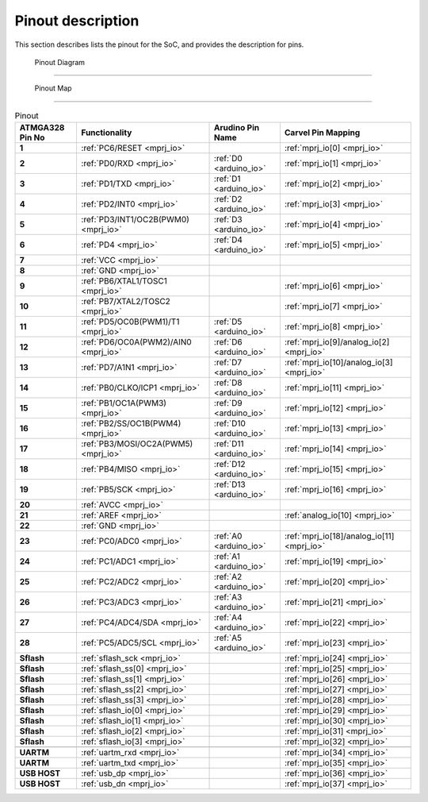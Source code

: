 .. raw:: html
   <!---
   # SPDX-FileCopyrightText: 2021 Dinesh Annayya (dinesha@opencores.org)
   #
   # Licensed under the Apache License, Version 2.0 (the "License");
   # you may not use this file except in compliance with the License.
   # You may obtain a copy of the License at
   #
   #      http://www.apache.org/licenses/LICENSE-2.0
   #
   # Unless required by applicable law or agreed to in writing, software
   # distributed under the License is distributed on an "AS IS" BASIS,
   # WITHOUT WARRANTIES OR CONDITIONS OF ANY KIND, either express or implied.
   # See the License for the specific language governing permissions and
   # limitations under the License.
   #
   # SPDX-License-Identifier: Apache-2.0
   -->

Pinout description
==================

This section describes lists the pinout for the SoC, and provides the description for pins.

 Pinout Diagram
-------------------

.. figure:: _static/riscduino_pinmap.png
    :name: pin map
    :width: 30%
    :align: center


 Pinout Map
-------------------

.. list-table:: Pinout
    :name: pinout
    :header-rows: 1
    :stub-columns: 1

    * - ATMGA328 Pin No
      - Functionality
      - Arudino Pin Name
      - Carvel Pin Mapping
    * - 1 
      - :ref:`PC6/RESET <mprj_io>` 
      - 
      - :ref:`mprj_io[0] <mprj_io>`
    * - 2 
      - :ref:`PD0/RXD <mprj_io>` 
      - :ref:`D0 <arduino_io>` 
      - :ref:`mprj_io[1] <mprj_io>`
    * - 3 
      - :ref:`PD1/TXD <mprj_io>` 
      - :ref:`D1 <arduino_io>` 
      - :ref:`mprj_io[2] <mprj_io>`
    * - 4 
      - :ref:`PD2/INT0 <mprj_io>` 
      - :ref:`D2 <arduino_io>` 
      - :ref:`mprj_io[3] <mprj_io>`
    * - 5 
      - :ref:`PD3/INT1/OC2B(PWM0) <mprj_io>` 
      - :ref:`D3 <arduino_io>` 
      - :ref:`mprj_io[4] <mprj_io>`
    * - 6 
      - :ref:`PD4 <mprj_io>` 
      - :ref:`D4 <arduino_io>` 
      - :ref:`mprj_io[5] <mprj_io>`
    * - 7 
      - :ref:`VCC <mprj_io>` 
      - 
      - 
    * - 8 
      - :ref:`GND <mprj_io>` 
      - 
      - 
    * - 9 
      - :ref:`PB6/XTAL1/TOSC1 <mprj_io>` 
      - 
      - :ref:`mprj_io[6] <mprj_io>`
    * - 10 
      - :ref:`PB7/XTAL2/TOSC2 <mprj_io>` 
      - 
      - :ref:`mprj_io[7] <mprj_io>`
    * - 11 
      - :ref:`PD5/OC0B(PWM1)/T1 <mprj_io>` 
      - :ref:`D5 <arduino_io>` 
      - :ref:`mprj_io[8] <mprj_io>`
    * - 12 
      - :ref:`PD6/OC0A(PWM2)/AIN0 <mprj_io>` 
      - :ref:`D6 <arduino_io>` 
      - :ref:`mprj_io[9]/analog_io[2] <mprj_io>`
    * - 13 
      - :ref:`PD7/A1N1 <mprj_io>` 
      - :ref:`D7 <arduino_io>` 
      - :ref:`mprj_io[10]/analog_io[3] <mprj_io>`
    * - 14 
      - :ref:`PB0/CLKO/ICP1 <mprj_io>` 
      - :ref:`D8 <arduino_io>` 
      - :ref:`mprj_io[11] <mprj_io>`
    * - 15 
      - :ref:`PB1/OC1A(PWM3) <mprj_io>` 
      - :ref:`D9 <arduino_io>` 
      - :ref:`mprj_io[12] <mprj_io>`
    * - 16 
      - :ref:`PB2/SS/OC1B(PWM4) <mprj_io>` 
      - :ref:`D10 <arduino_io>` 
      - :ref:`mprj_io[13] <mprj_io>`
    * - 17 
      - :ref:`PB3/MOSI/OC2A(PWM5) <mprj_io>` 
      - :ref:`D11 <arduino_io>` 
      - :ref:`mprj_io[14] <mprj_io>`
    * - 18 
      - :ref:`PB4/MISO <mprj_io>` 
      - :ref:`D12 <arduino_io>` 
      - :ref:`mprj_io[15] <mprj_io>`
    * - 19 
      - :ref:`PB5/SCK <mprj_io>` 
      - :ref:`D13 <arduino_io>` 
      - :ref:`mprj_io[16] <mprj_io>`
    * - 20 
      - :ref:`AVCC <mprj_io>` 
      - 
      - 
    * - 21 
      - :ref:`AREF <mprj_io>` 
      - 
      - :ref:`analog_io[10] <mprj_io>`
    * - 22 
      - :ref:`GND <mprj_io>` 
      - 
      - 
    * - 23 
      - :ref:`PC0/ADC0 <mprj_io>` 
      - :ref:`A0 <arduino_io>` 
      - :ref:`mprj_io[18]/analog_io[11] <mprj_io>`
    * - 24 
      - :ref:`PC1/ADC1 <mprj_io>` 
      - :ref:`A1 <arduino_io>` 
      - :ref:`mprj_io[19] <mprj_io>`
    * - 25 
      - :ref:`PC2/ADC2 <mprj_io>` 
      - :ref:`A2 <arduino_io>` 
      - :ref:`mprj_io[20] <mprj_io>`
    * - 26 
      - :ref:`PC3/ADC3 <mprj_io>` 
      - :ref:`A3 <arduino_io>` 
      - :ref:`mprj_io[21] <mprj_io>`
    * - 27 
      - :ref:`PC4/ADC4/SDA <mprj_io>` 
      - :ref:`A4 <arduino_io>` 
      - :ref:`mprj_io[22] <mprj_io>`
    * - 28 
      - :ref:`PC5/ADC5/SCL <mprj_io>` 
      - :ref:`A5 <arduino_io>` 
      - :ref:`mprj_io[23] <mprj_io>`
    * - Sflash 
      - :ref:`sflash_sck <mprj_io>` 
      - 
      - :ref:`mprj_io[24] <mprj_io>`
    * - Sflash 
      - :ref:`sflash_ss[0] <mprj_io>` 
      - 
      - :ref:`mprj_io[25] <mprj_io>`
    * - Sflash 
      - :ref:`sflash_ss[1] <mprj_io>` 
      - 
      - :ref:`mprj_io[26] <mprj_io>`
    * - Sflash 
      - :ref:`sflash_ss[2] <mprj_io>` 
      - 
      - :ref:`mprj_io[27] <mprj_io>`
    * - Sflash 
      - :ref:`sflash_ss[3] <mprj_io>` 
      - 
      - :ref:`mprj_io[28] <mprj_io>`
    * - Sflash 
      - :ref:`sflash_io[0] <mprj_io>` 
      - 
      - :ref:`mprj_io[29] <mprj_io>`
    * - Sflash 
      - :ref:`sflash_io[1] <mprj_io>` 
      - 
      - :ref:`mprj_io[30] <mprj_io>`
    * - Sflash 
      - :ref:`sflash_io[2] <mprj_io>` 
      - 
      - :ref:`mprj_io[31] <mprj_io>`
    * - Sflash 
      - :ref:`sflash_io[3] <mprj_io>` 
      - 
      - :ref:`mprj_io[32] <mprj_io>`
    * -  
      -  
      - 
      - 
    * - UARTM 
      - :ref:`uartm_rxd <mprj_io>` 
      - 
      - :ref:`mprj_io[34] <mprj_io>`
    * - UARTM 
      - :ref:`uartm_txd <mprj_io>` 
      - 
      - :ref:`mprj_io[35] <mprj_io>`
    * - USB HOST 
      - :ref:`usb_dp <mprj_io>` 
      - 
      - :ref:`mprj_io[36] <mprj_io>`
    * - USB HOST 
      - :ref:`usb_dn <mprj_io>` 
      - 
      - :ref:`mprj_io[37] <mprj_io>`


